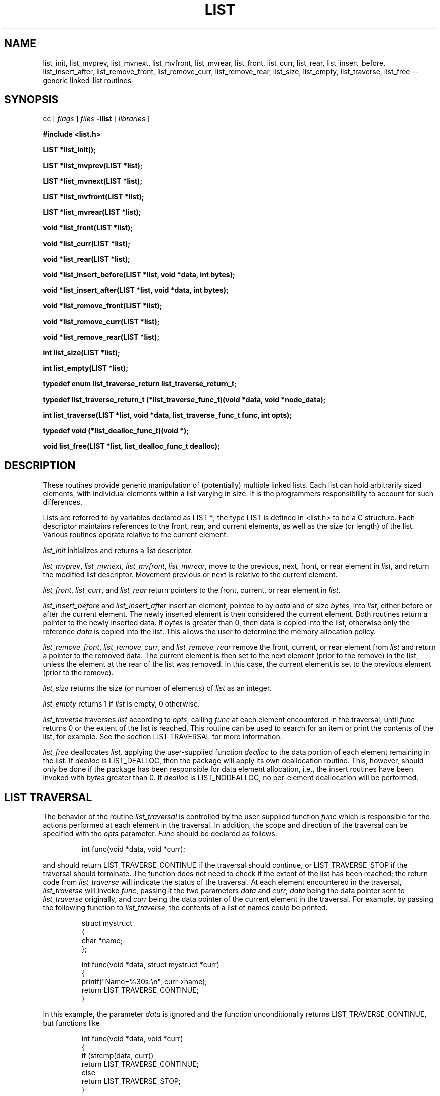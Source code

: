 .TH LIST 3  "September 22, 1991"
.UC 6
.SH NAME
list_init, list_mvprev, list_mvnext, list_mvfront, list_mvrear, list_front, list_curr, list_rear, list_insert_before, list_insert_after, list_remove_front, list_remove_curr, list_remove_rear, list_size, list_empty, list_traverse, list_free \-- generic linked-list routines
.SH SYNOPSIS
.PP
cc [
.I flags 
]
.IR files
.B -llist 
[ 
.IR libraries
]
.nf
.PP
.ft B
\fB#include <list.h>
.PP
.ft B
LIST *list_init();
.PP
.ft B
LIST *list_mvprev(LIST *list);
.PP
.ft B
LIST *list_mvnext(LIST *list);
.PP
.ft B
LIST *list_mvfront(LIST *list);
.PP
.ft B
LIST *list_mvrear(LIST *list);
.PP
.ft B
void *list_front(LIST *list);
.PP
.ft B
void *list_curr(LIST *list);
.PP
.ft B
void *list_rear(LIST *list);
.PP
.ft B
void *list_insert_before(LIST *list, void *data, int bytes);
.PP
.ft B
void *list_insert_after(LIST *list, void *data, int bytes);
.PP
.ft B
void *list_remove_front(LIST *list);
.PP
.ft B
void *list_remove_curr(LIST *list);
.PP
.ft B
void *list_remove_rear(LIST *list);
.PP
.ft B
int list_size(LIST *list);
.PP
.ft B
int list_empty(LIST *list);
.PP
.ft B
typedef enum list_traverse_return list_traverse_return_t;
.PP
.ft B
typedef list_traverse_return_t (*list_traverse_func_t)(void *data, void *node_data);
.PP
.ft B
int list_traverse(LIST *list, void *data, list_traverse_func_t func, int opts);
.PP
.ft B
typedef void (*list_dealloc_func_t)(void *);
.PP
.ft B
void list_free(LIST *list, list_dealloc_func_t dealloc);
.PP
.SH DESCRIPTION
These routines provide generic manipulation of (potentially)
multiple linked lists.  Each list can hold arbitrarily sized elements, with
individual elements within a list varying in size.  It is the
programmers responsibility to account for such differences.

Lists are referred to by variables declared as LIST *; the type LIST
is defined in <list.h> to be a C structure.  Each descriptor maintains
references to the front, rear, and current elements, as well as the
size (or length) of the list.  Various routines operate relative to the
current element.
.PP
.IR list_init
initializes and returns a list descriptor.
.PP
.IR list_mvprev ,
.IR list_mvnext ,
.IR list_mvfront ,
.IR list_mvrear ,
move to the previous, next, front, or rear element in
.IR list ,
and return the modified list descriptor.  Movement previous or next is relative
to the current element.
.PP
.IR list_front ,
.IR list_curr ,
and
.IR list_rear 
return pointers to the front, current, or rear element in
.IR list . \c
.PP
.IR list_insert_before
and
.IR list_insert_after
insert an element, pointed to by
.IR data
and of size
.IR bytes ,
into
.IR list ,
either before or after the current element.  The newly inserted element is
then considered the current element.  Both routines return a pointer to the
newly inserted data.  If
.IR bytes
is greater than 0, then data is copied into the list, otherwise
only the reference
.IR data
is copied into the list.  This allows the user to determine the
memory allocation policy.
.PP
.IR list_remove_front ,
.IR list_remove_curr ,
and
.IR list_remove_rear 
remove the front, current, or rear element from
.IR list 
and return a pointer to the removed data.
The current element is then set to the next element (prior to the remove) in
the list, unless the element at the rear of the list was removed.  In this
case, the current element is set to the previous element (prior to the
remove).
.PP
.IR list_size
returns the size (or number of elements) of
.IR list
as an integer. \c
.PP
.IR list_empty
returns 1 if
.IR list
is empty, 0 otherwise. \c
.PP
.IR list_traverse
traverses
.IR list
according to
.IR opts ,
calling
.IR func
at each element encountered in the traversal, until
.IR func
returns 0 or the extent of the list is reached.  This routine
can be used to search for an item or print the contents of the list,
for example.  See the section LIST TRAVERSAL for more information.
.PP
.IR list_free
deallocates
.IR list,
applying the user-supplied function
.IR dealloc
to the data portion of each element remaining in the list.  If
.IR dealloc
is LIST_DEALLOC, then the package will apply its own deallocation
routine.  This, however, should only be done if the package has been
responsible for data element allocation, i.e., the insert routines
have been invoked with
.IR bytes
greater than 0.  If
.IR dealloc
is LIST_NODEALLOC, no per-element deallocation will be performed.
.SH LIST TRAVERSAL
The behavior of the routine
.IR list_traversal
is controlled by the user-supplied function
.IR func
which is responsible for the actions performed at each element in the
traversal.  In addition, the scope and direction of the
traversal can be specified with the
.IR opts
parameter.
.IR Func
should be declared as follows:
.PP
.RS
int func(void *data, void *curr);
.RE
.PP
and should return LIST_TRAVERSE_CONTINUE if the traversal should continue, or LIST_TRAVERSE_STOP
if the traversal should terminate.  The function does not need to check
if the extent of the list has been reached; the return code from
.IR list_traverse
will indicate the status of the traversal.  At each element encountered
in the traversal,
.IR list_traverse
will invoke
.IR func ,
passing it the two parameters
.IR data
and
.IR curr ;
.IR data
being the data pointer sent to
.IR list_traverse
originally, and
.IR curr
being the data pointer of the current element in the traversal.  For example,
by passing the following function to
.IR list_traverse ,
the contents of a list of names could be printed.
.PP
.RS
.nf
struct mystruct
{
    char *name;
};

int func(void *data, struct mystruct *curr)
{
    printf("Name=%30s.\\n", curr->name);
    return LIST_TRAVERSE_CONTINUE;
}
.fi
.RE
.PP
In this example, the parameter
.IR data
is ignored and the function unconditionally returns LIST_TRAVERSE_CONTINUE, but functions
like
.PP
.RS
.nf
int func(void *data, void *curr)
{
    if (strcmp(data, curr))
       return LIST_TRAVERSE_CONTINUE;
    else
       return LIST_TRAVERSE_STOP;
}
.fi
.RE
.PP
can be used to position the current element pointer prior to insertion, so
as to keep the list ordered.
.PP
Starting with liblist-2.4, you may use the return value of your
.IR list_traverse_func_t
(func) to delete entries from the list. You should never call
.IR list_remove_curr
on a the list item that is being visited from your
.IR list_traverse_func_t
(func) function. Instead, return LIST_TRAVERSE_DELETE or LIST_TRAVERSE_DELETE_FREE.
You must manually free the data of a list item if you are managing
the memory for that item yourself: in this case, use LIST_TRAVERSE_DELETE.
If you asked liblist to manage the memory for your item, use
LIST_TRAVERSE_DELETE_FREE so that the memory freeing routine
associated with LIST_DEALLOC is used. The following is an example
callback that uses this to remove entries from a list:
.PP
.RS
.nf
int func(struct func_data *data, struct item *curr)
{
  if (curr->old)
    {
      myitem_free(curr);
      return LIST_TRAVERSE_DELETE;
    }
  else
    return LIST_TRAVERSE_CONTINUE;
}
.fi
.RE
.PP
The direction and scope of the traversal can be controlled by specifying
one or more of the following options:
.PP
.RS
.nf
.ta 1.0i +1.0i +.5i
LIST_FORW	*	traverse forward (next)
LIST_BACK		traverse backwards (prev)
LIST_FRNT	*	start from the front of the
			list (implies LIST_FORW)
LIST_CURR		start from the current element
LIST_REAR		start from the rear element
			(implies LIST_BACK)
LIST_SAVE	*	do not alter the current element
			pointer during the traversal
LIST_ALTR		alter the current element pointer
			during the traversal
.fi
.RE
.PP
The asterisks (*) denote the default values.  These options can be combined
with the logical OR operator, but at least one value must be specified.
For example, specifying
.PP
.RS
LIST_FORW
.RE
.PP
for
.IR opts
would request a traversal forwards from the current position,
restoring the current element pointer after the traversal, whereas
.PP
.RS
(LIST_BACK | LIST_CURR | LIST_ALTR)
.RE
.PP
would request a traversal backwards from the current position, and would
set the current element pointer to the last element encountered in the
traversal.

It should be noted that
.IR func
should not invoke any of the list routines unless LIST_ALTR has been
specified, since many of the routines act relative to the current
element pointer, which is not modified during a traversal with
LIST_SAVE specified. Also, neither
.IR list_remove_curr
,
.IR list_remove_front
, or 
.IR list_remove_rear
should be called from within a traversal. Use the return values
LIST_TRAVERSE_REMOVE or LIST_TRAVERSE_REMOVE_FREE instead.
.SH MEMORY ALLOCATION
The routines
.IR list_init ,
.IR list_insert_before ,
and
.IR list_insert_after
allocate memory during their execution.  As such, 
.IR list_insert_before
and
.IR list_insert_after
insert a copy of the data into the list when they are invoked with
.IR bytes
greater than 0.  If
.IR bytes
is 0, then only the reference is copied into the list.  This allows
the user to control the memory allocation policy.  Both functions may
fail during memory allocation; see DIAGNOSTICS below for more information.

Note that
.IR list_remove_front ,
.IR list_remove_curr ,
and
.IR list_remove_rear
do not allocate memory for the removing data.  They simply disassociate the
data from the list, and thus return a pointer to data that was previously
allocated by the package.  It is the programmers responsibility to deallocate
such removed data.

If the user has been responsible for data element storage allocation, i.e. the
insert routines have been called with
.IR bytes
equal to 0, then the user must be responsible for storage deallocation
as well.  A user-supplied deallocation function should be passed to
.IR list_free
for this purpose.  The deallocation function should be declared as:
.PP
.RS
void dealloc(void *data)
.RE
.PP
and will be sent the data element reference of each element in the list
when
.IR list_free
is invoked.  If the package has been responsible for data element allocation,
.IR list_free
can be invoked with LIST_DEALLOC for
.IR dealloc,;
the list package will apply its own deallocation routine, or
LIST_NODEALLOC if no per-element deallocation is required.  It is the
programmers responsibility to insure that the memory allocation
policy is applied properly.
.SH DIAGNOSTICS
A NULL returned by
.IR list_init ,
.IR list_insert_before ,
or
.IR list_insert_after
indicates a failure in allocating memory for the new list or element.  See
.IR malloc (3)
for more information.

.IR list_mvprev ,
.IR list_mvnext ,
.IR list_mvfront ,
.IR list_mvrear ,
.IR list_front ,
.IR list_curr ,
.IR list_rear ,
.IR list_remove_front,
.IR list_remove_curr,
and
.IR list_remove_rear
all return NULL if
.IR list
is empty.

.IR list_traverse
returns LIST_EMPTY for an empty list, LIST_EXTENT if an attempt was
made to move beyond the extent of the list, or LIST_OK otherwise.

A core dump indicates a bug ;-)
.SH BUGS
The routines
.IR list_remove_front ,
.IR list_remove_curr ,
.IR list_remove_rear ,
and
.IR list_free
do not physically reclaim storage space, although they do make it
available for reuse.  While this is a function of
.IR free (3),
its application here could be considered a bug.
.SH SEE ALSO
queue(3), stack(3), cache(3)
.SH AUTHOR
Bradley C. Spatz (bcs@ufl.edu), University of Florida.
